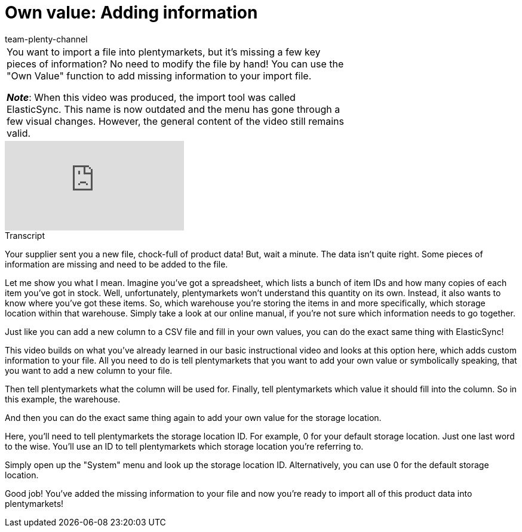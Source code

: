 = Own value: Adding information
:page-index: false
:id: A7WFYLS
:author: team-plenty-channel

//tag::einleitung[]
[cols="2, 1" grid=none]
|===
|You want to import a file into plentymarkets, but it's missing a few key pieces of information?
No need to modify the file by hand!
You can use the "Own Value" function to add missing information to your import file.

*_Note_*: When this video was produced, the import tool was called ElasticSync.
This name is now outdated and the menu has gone through a few visual changes.
However, the general content of the video still remains valid.
|
|===
//end::einleitung[]

video::329761403[vimeo]

//tag::transkript[]
[.collapseBox]
.Transcript
--
Your supplier sent you a new file, chock-full of product data!
But, wait a minute. The data isn't quite right. Some pieces of information are missing and need to be added to the file.

Let me show you what I mean. Imagine you've got a spreadsheet, which lists a bunch of item IDs and how many copies of each item you've got in stock. Well, unfortunately, plentymarkets won't understand this quantity on its own.
Instead, it also wants to know where you've got these items. So, which warehouse you're storing the items in and more specifically, which storage location within that warehouse.
Simply take a look at our online manual, if you're not sure which information needs to go together.

Just like you can add a new column to a CSV file and fill in your own values, you can do the exact same thing with ElasticSync!

This video builds on what you've already learned in our basic instructional video and looks at this option here, which adds custom information to your file.
All you need to do is tell plentymarkets that you want to add your own value or symbolically speaking, that you want to add a new column to your file.

Then tell plentymarkets what the column will be used for.
Finally, tell plentymarkets which value it should fill into the column. So in this example, the warehouse.

And then you can do the exact same thing again to add your own value for the storage location.

Here, you'll need to tell plentymarkets the storage location ID. For example, 0 for your default storage location.
Just one last word to the wise. You'll use an ID to tell plentymarkets which storage location you're referring to.

Simply open up the "System" menu and look up the storage location ID. Alternatively, you can use 0 for the default storage location.

Good job! You've added the missing information to your file and now you're ready to import all of this product data into plentymarkets!
--
//end::transkript[]
